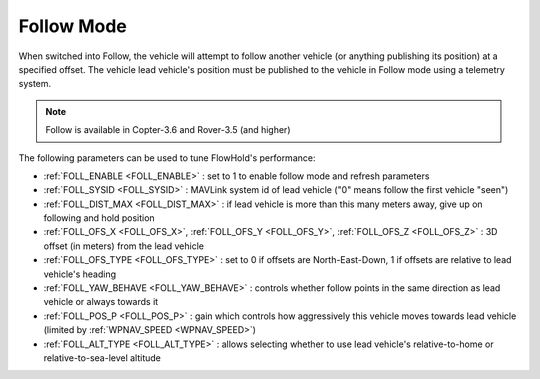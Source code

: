 .. _follow-mode:

===========
Follow Mode
===========

..  youtube:: _g9SkK0IhRk
    :width: 100%

When switched into Follow, the vehicle will attempt to follow another vehicle (or anything publishing its position) at a specified offset.  The vehicle lead vehicle's position must be published to the vehicle in Follow mode using a telemetry system.

.. note::

   Follow is available in Copter-3.6 and Rover-3.5 (and higher)

The following parameters can be used to tune FlowHold's performance:

-  :ref:`FOLL_ENABLE <FOLL_ENABLE>` : set to 1 to enable follow mode and refresh parameters
-  :ref:`FOLL_SYSID <FOLL_SYSID>` : MAVLink system id of lead vehicle ("0" means follow the first vehicle "seen")
-  :ref:`FOLL_DIST_MAX <FOLL_DIST_MAX>` : if lead vehicle is more than this many meters away, give up on following and hold position
-  :ref:`FOLL_OFS_X <FOLL_OFS_X>`, :ref:`FOLL_OFS_Y <FOLL_OFS_Y>`, :ref:`FOLL_OFS_Z <FOLL_OFS_Z>` : 3D offset (in meters) from the lead vehicle
-  :ref:`FOLL_OFS_TYPE <FOLL_OFS_TYPE>` : set to 0 if offsets are North-East-Down, 1 if offsets are relative to lead vehicle's heading
-  :ref:`FOLL_YAW_BEHAVE <FOLL_YAW_BEHAVE>` : controls whether follow points in the same direction as lead vehicle or always towards it
-  :ref:`FOLL_POS_P <FOLL_POS_P>` : gain which controls how aggressively this vehicle moves towards lead vehicle (limited by :ref:`WPNAV_SPEED <WPNAV_SPEED>`)
-  :ref:`FOLL_ALT_TYPE <FOLL_ALT_TYPE>` : allows selecting whether to use lead vehicle's relative-to-home or relative-to-sea-level altitude
